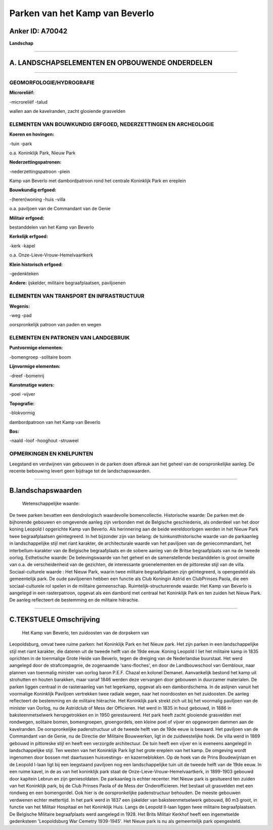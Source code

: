 Parken van het Kamp van Beverlo
===============================

Anker ID: A70042
----------------

**Landschap**

--------------

A. LANDSCHAPSELEMENTEN EN OPBOUWENDE ONDERDELEN
-----------------------------------------------

--------------

GEOMORFOLOGIE/HYDROGRAFIE
~~~~~~~~~~~~~~~~~~~~~~~~~

**Microreliëf:**

-microreliëf
-talud

 
wallen aan de kavelranden, zacht glooiende grasvelden

ELEMENTEN VAN BOUWKUNDIG ERFGOED, NEDERZETTINGEN EN ARCHEOLOGIE
~~~~~~~~~~~~~~~~~~~~~~~~~~~~~~~~~~~~~~~~~~~~~~~~~~~~~~~~~~~~~~~

**Koeren en hovingen:**

-tuin
-park

 
o.a. Koninklijk Park, Nieuw Park

**Nederzettingspatronen:**

-nederzettingspatroon
-plein

Kamp van Beverlo met dambordpatroon rond het centrale Koninklijk Park en
ereplein

**Bouwkundig erfgoed:**

-(heren)woning
-huis
-villa

 
o.a. paviljoen van de Commandant van de Genie

**Militair erfgoed:**

 
bestanddelen van het Kamp van Beverlo

**Kerkelijk erfgoed:**

-kerk
-kapel

 
o.a. Onze-Lieve-Vrouw-Hemelvaartkerk

**Klein historisch erfgoed:**

-gedenkteken

 
**Andere:**
ijskelder, militaire begraafplaatsen, paviljoenen

ELEMENTEN VAN TRANSPORT EN INFRASTRUCTUUR
~~~~~~~~~~~~~~~~~~~~~~~~~~~~~~~~~~~~~~~~~

**Wegenis:**

-weg
-pad

 
oorspronkelijk patroon van paden en wegen

ELEMENTEN EN PATRONEN VAN LANDGEBRUIK
~~~~~~~~~~~~~~~~~~~~~~~~~~~~~~~~~~~~~

**Puntvormige elementen:**

-bomengroep
-solitaire boom

 
**Lijnvormige elementen:**

-dreef
-bomenrij

**Kunstmatige waters:**

-poel
-vijver

 
**Topografie:**

-blokvormig

 
dambordpatroon van het Kamp van Beverlo

**Bos:**

-naald
-loof
-hooghout
-struweel

 

OPMERKINGEN EN KNELPUNTEN
~~~~~~~~~~~~~~~~~~~~~~~~~

Leegstand en verdwijnen van gebouwen in de parken doen afbreuk aan het
geheel van de oorspronkelijke aanleg. De recente bebouwing levert geen
bijdrage tot de landschapswaarden.

--------------

B.landschapswaarden
-------------------

 Wetenschappelijke waarde:
De twee parken bevatten een dendrologisch waardevolle bomencollectie.
Historische waarde:
De parken met de bijhorende gebouwen en omgevende aanleg zijn
verbonden met de Belgische geschiedenis, als onderdeel van het door
koning Leopold I opgerichte Kamp van Beverlo. Als herinnering aan de
beide wereldoorlogen werden in het Nieuw Park twee begraafplaatsen
geïntegreerd. In het bijzonder zijn van belang: de tuinkunsthistorische
waarde van de parkaanleg in landschappelijke stijl met riant karakter,
de architecturale waarde van het paviljoen van de geniecommandant, het
interbellum-karakter van de Belgische begraafplaats en de sobere aanleg
van de Britse begraafplaats van na de tweede oorlog.
Esthetische waarde: De belevingswaarde van het geheel en de
samenstellende bestanddelen is groot omwille van o.a. de verscheidenheid
van de gezichten, de interessante groenelementen en de pittoreske stijl
van de villa.
Sociaal-culturele waarde : Het Nieuw Park, waarin twee militaire
begraafplaatsen zijn geïntegreerd, is opengesteld als gemeentelijk park.
De oude paviljoenen hebben een functie als Club Koningin Astrid en
ClubPrinses Paola, die een sociaal-culturele rol spelen in de militaire
gemeenschap.
Ruimtelijk-structurerende waarde:
Het Kamp van Beverlo is aangelegd in een rasterpatroon, opgevat als
een dambord met centraal het Koninklijk Park en ten zuiden het Nieuw
Park. De aanleg reflecteert de bestemming en de militaire hiërachie.

--------------

C.TEKSTUELE Omschrijving
------------------------

 Het Kamp van Beverlo, ten zuidoosten van de dorpskern van
Leopoldsburg, omvat twee ruime parken: het Koninklijk Park en het Nieuw
park. Het zijn parken in een landschappelijke stijl met riant karakter,
die dateren uit de tweede helft van de 19de eeuw. Koning Leopold I liet
het militaire kamp in 1835 oprichten in de toenmalige Grote Heide van
Beverlo, tegen de dreiging van de Nederlandse buurstaat. Het werd
aangelegd door de strafcompagnie, de zogenaamde 'sans-floches', en door
de Landbouwschool van Gembloux, naar plannen van toenmalig minister van
oorlog baron P.E.F. Chazal en kolonel Demanet. Aanvankelijk bestond het
kamp uit strohutten en houten barakken, maar vanaf 1846 werden deze
vervangen door gebouwen in duurzamer materialen. De parken liggen
centraal in de rasteraanleg van het legerkamp, opgevat als een
dambordschema. In de aslijnen vanuit het voormalige Koninklijk Paviljoen
vertrekken twee radiale wegen, naar het noordoosten en het zuidoosten.
De aanleg reflecteert de bestemming en de militaire hiërachie. Het
Koninklijk park strekt zich uit bij het voormalig paviljoen van de
minister van Oorlog, nu de Astridclub of Mess der Officieren. Het werd
in 1835 in hout gebouwd, in 1886 in baksteenmetselwerk heropgetrokken en
in 1950 gerestaureerd. Het park heeft zacht glooiende grasvelden met
rondwegen, solitaire bomen, bomengroepen, groengordels, een kleine poel
of vijver en opgeworpen dammen aan de kavelranden. De oorspronkelijke
padenstructuur uit de tweede helft van de 19de eeuw is bewaard. Het
paviljoen van de Commandant van de Genie, nu de Directie der Militaire
Bouwwerken, ligt in de zuidwestelijke hoek. De villa werd in 1869
gebouwd in pittoreske stijl en heeft een verzorgde architectuur. De tuin
heeft een vijver en is eveneens aangelegd in landschappelijke stijl. Ten
westen van het Koninklijk Park ligt het grote ereplein van het kamp. De
omgeving wordt ingenomen door bossen met daartussen huisvestings- en
kazerneblokken. Op de hoek van de Prins Boudewijnlaan en de Leopold
I-laan ligt bij een leegstaand paviljoen nog een landschappelijke tuin
uit de tweede helft van de 19de eeuw. In een ruime kavel, in de as van
het koninklijk park staat de Onze-Lieve-Vrouw-Hemelvaartkerk, in
1899-1903 gebouwd door kapitein Lebrun en zijn geniesoldaten. De
parkaanleg is echter recenter. Het Nieuw park is gesitueerd ten zuiden
van het Koninklijk park, bij de Club Prinses Paola of de Mess der
Onderofficieren. Het bestaat uit grasvelden met een rondweg en een
bomengordel. Ook hier is de oorspronkelijke padenstructuur behouden. De
meeste gebouwen verdwenen echter mettertijd. In het park werd in 1837
een ijskelder van baksteenmetselwerk gebouwd, 80 m3 groot, in functie
van het Militair Hospitaal en het Koninklijk Huis. Langs de Leopold
II-laan liggen twee militaire begraafplaatsen. De Belgische Militaire
begraafplaats werd aangelegd in 1928. Het Brits Militair Kerkhof heeft
een ingemetselde gedenksteen 'Leopoldsburg War Cemetry 1939-1945'. Het
Nieuw park is nu als gemeentelijk park opengesteld.
